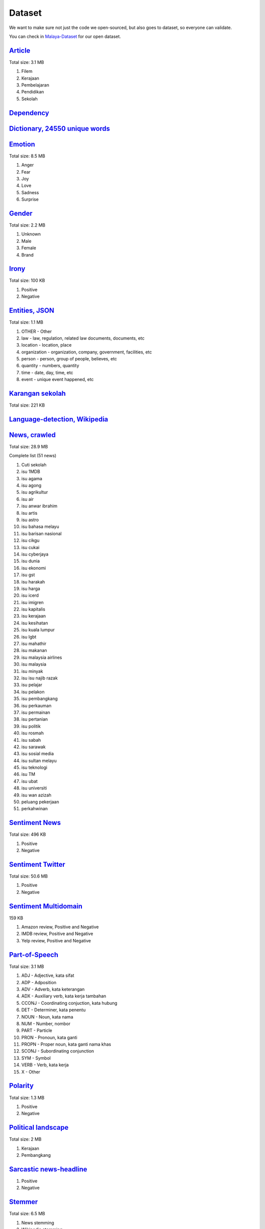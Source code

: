 Dataset
=======

We want to make sure not just the code we open-sourced, but also goes to
dataset, so everyone can validate.

You can check in
`Malaya-Dataset <https://github.com/huseinzol05/Malaya-Dataset>`__ for
our open dataset.

`Article <https://github.com/huseinzol05/Malaya-Dataset/blob/master/articles>`__
--------------------------------------------------------------------------------

Total size: 3.1 MB

1. Filem
2. Kerajaan
3. Pembelajaran
4. Pendidikan
5. Sekolah

`Dependency <https://github.com/huseinzol05/Malaya-Dataset/blob/master/dependency>`__
-------------------------------------------------------------------------------------

`Dictionary, 24550 unique words <https://github.com/huseinzol05/Malaya-Dataset/blob/master/dictionary>`__
---------------------------------------------------------------------------------------------------------

`Emotion <https://github.com/huseinzol05/Malaya-Dataset/blob/master/emotion>`__
-------------------------------------------------------------------------------

Total size: 8.5 MB

1. Anger
2. Fear
3. Joy
4. Love
5. Sadness
6. Surprise

`Gender <https://github.com/huseinzol05/Malaya-Dataset/blob/master/gender>`__
-----------------------------------------------------------------------------

Total size: 2.2 MB

1. Unknown
2. Male
3. Female
4. Brand

`Irony <https://github.com/huseinzol05/Malaya-Dataset/blob/master/irony>`__
---------------------------------------------------------------------------

Total size: 100 KB

1. Positive
2. Negative

`Entities, JSON <https://github.com/huseinzol05/Malaya-Dataset/blob/master/entities>`__
---------------------------------------------------------------------------------------

Total size: 1.1 MB

1. OTHER - Other
2. law - law, regulation, related law documents, documents, etc
3. location - location, place
4. organization - organization, company, government, facilities, etc
5. person - person, group of people, believes, etc
6. quantity - numbers, quantity
7. time - date, day, time, etc
8. event - unique event happened, etc

`Karangan sekolah <https://github.com/huseinzol05/Malaya-Dataset/blob/master/karangan-sekolah>`__
-------------------------------------------------------------------------------------------------

Total size: 221 KB

`Language-detection, Wikipedia <https://github.com/huseinzol05/Malaya-Dataset/blob/master/language-detection>`__
----------------------------------------------------------------------------------------------------------------

`News, crawled <https://github.com/huseinzol05/Malaya-Dataset/blob/master/news>`__
----------------------------------------------------------------------------------

Total size: 28.9 MB

.. raw:: html

   <details>

Complete list (51 news)

1.  Cuti sekolah
2.  isu 1MDB
3.  isu agama
4.  isu agong
5.  isu agrikultur
6.  isu air
7.  isu anwar ibrahim
8.  isu artis
9.  isu astro
10. isu bahasa melayu
11. isu barisan nasional
12. isu cikgu
13. isu cukai
14. isu cyberjaya
15. isu dunia
16. isu ekonomi
17. isu gst
18. isu harakah
19. isu harga
20. isu icerd
21. isu imigren
22. isu kapitalis
23. isu kerajaan
24. isu kesihatan
25. isu kuala lumpur
26. isu lgbt
27. isu mahathir
28. isu makanan
29. isu malaysia airlines
30. isu malaysia
31. isu minyak
32. isu isu najib razak
33. isu pelajar
34. isu pelakon
35. isu pembangkang
36. isu perkauman
37. isu permainan
38. isu pertanian
39. isu politik
40. isu rosmah
41. isu sabah
42. isu sarawak
43. isu sosial media
44. isu sultan melayu
45. isu teknologi
46. isu TM
47. isu ubat
48. isu universiti
49. isu wan azizah
50. peluang pekerjaan
51. perkahwinan

.. raw:: html

   </details>

`Sentiment News <https://github.com/huseinzol05/Malaya-Dataset/blob/master/news-sentiment>`__
---------------------------------------------------------------------------------------------

Total size: 496 KB

1. Positive
2. Negative

`Sentiment Twitter <https://github.com/huseinzol05/Malaya-Dataset/blob/master/twitter-sentiment>`__
---------------------------------------------------------------------------------------------------

Total size: 50.6 MB

1. Positive
2. Negative

`Sentiment Multidomain <https://github.com/huseinzol05/Malaya-Dataset/blob/master/multidomain-sentiment>`__
-----------------------------------------------------------------------------------------------------------

159 KB

1. Amazon review, Positive and Negative
2. IMDB review, Positive and Negative
3. Yelp review, Positive and Negative

`Part-of-Speech <https://github.com/huseinzol05/Malaya-Dataset/blob/master/part-of-speech>`__
---------------------------------------------------------------------------------------------

Total size: 3.1 MB

1.  ADJ - Adjective, kata sifat
2.  ADP - Adposition
3.  ADV - Adverb, kata keterangan
4.  ADX - Auxiliary verb, kata kerja tambahan
5.  CCONJ - Coordinating conjuction, kata hubung
6.  DET - Determiner, kata penentu
7.  NOUN - Noun, kata nama
8.  NUM - Number, nombor
9.  PART - Particle
10. PRON - Pronoun, kata ganti
11. PROPN - Proper noun, kata ganti nama khas
12. SCONJ - Subordinating conjunction
13. SYM - Symbol
14. VERB - Verb, kata kerja
15. X - Other

`Polarity <https://github.com/huseinzol05/Malaya-Dataset/blob/master/polarity>`__
---------------------------------------------------------------------------------

Total size: 1.3 MB

1. Positive
2. Negative

`Political landscape <https://github.com/huseinzol05/Malaya-Dataset/blob/master/political-landscape>`__
-------------------------------------------------------------------------------------------------------

Total size: 2 MB

1. Kerajaan
2. Pembangkang

`Sarcastic news-headline <https://github.com/huseinzol05/Malaya-Dataset/blob/master/sarcastic-news-headline>`__
---------------------------------------------------------------------------------------------------------------

1. Positive
2. Negative

`Stemmer <https://github.com/huseinzol05/Malaya-Dataset/blob/master/stemmer>`__
-------------------------------------------------------------------------------

Total size: 6.5 MB

1. News stemming
2. Wikipedia stemming

`Subjectivity <https://github.com/huseinzol05/Malaya-Dataset/blob/master/subjectivity>`__
-----------------------------------------------------------------------------------------

Total size: 1.4 MB

1. Positive
2. Negative

`Toxicity <https://github.com/huseinzol05/Malaya-Dataset/blob/master/toxicity>`__
-----------------------------------------------------------------------------------------

Total size: 70 MB

Toxicity is multilabel, prefer to use sigmoid based.

1. toxic
2. severe toxic
3. obscene
4. threat
5. insult
6. identity hate

`Subtitle <https://github.com/huseinzol05/Malaya-Dataset/blob/master/subtitle>`__
---------------------------------------------------------------------------------

Total size: 1.5 MB

Suggestion
----------

1. Always apply text augmentation, like swapping based words using
   synonyms or thesaurus. I still waiting respond from third-party to
   open source Bahasa thesaurus.

Citation
--------

1. Please citate the repository if use these corpus.
2. Please at least email us first before distributing these data.
   Remember all these hard workings we want to give it for free.
3. What do you see just the data, but nobody can see how much we spent
   our cost to make it public.

Donation
--------

1. We want to make sure downloaders got the best bandwidth and top
   speed, we host everything on S3, **please consider a donation** to
   prevent top-speed shutdown or broken link!
2. **Husein** really need money to stay survive, he is still a human.
   **7053174643, CIMB Click, Husein Zolkepli**
